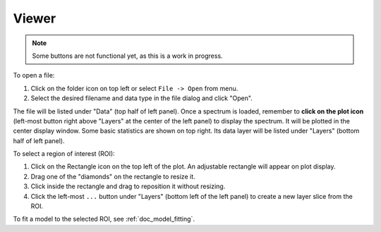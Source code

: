 .. _doc_viewer:

Viewer
======

.. image:: _static/viewer.png
  :width: 800px
  :alt: Viewer

.. note:: Some buttons are not functional yet, as this is a work in progress.

To open a file:

#. Click on the folder icon on top left or select ``File -> Open`` from menu.
#. Select the desired filename and data type in the file dialog and click
   "Open".

The file will be listed under "Data" (top half of left panel).
Once a spectrum is loaded, remember to **click on the plot icon**
(left-most button right above "Layers" at the center of the left panel)
to display the spectrum. It will be plotted in the center display window.
Some basic statistics are shown on top right.
Its data layer will be listed under "Layers" (bottom half of left panel).

To select a region of interest (ROI):

#. Click on the Rectangle icon on the top left of the plot. An adjustable
   rectangle will appear on plot display.
#. Drag one of the "diamonds" on the rectangle to resize it.
#. Click inside the rectangle and drag to reposition it without resizing.
#. Click the left-most ``...`` button under "Layers" (bottom left of the left
   panel) to create a new layer slice from the ROI.

To fit a model to the selected ROI, see :ref:`doc_model_fitting`.
